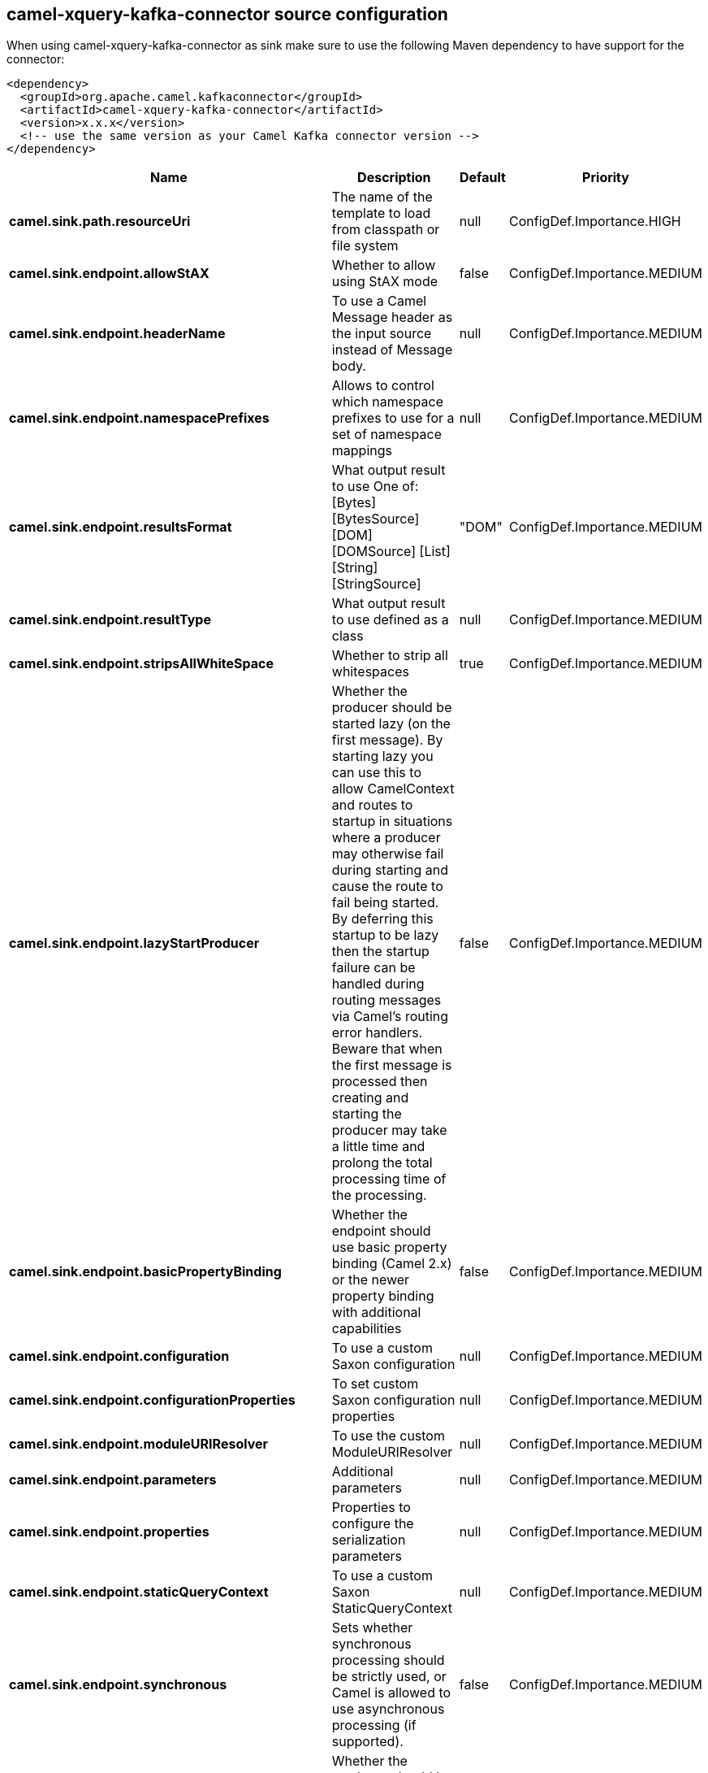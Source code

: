 // kafka-connector options: START
[[camel-xquery-kafka-connector-source]]
== camel-xquery-kafka-connector source configuration

When using camel-xquery-kafka-connector as sink make sure to use the following Maven dependency to have support for the connector:

[source,xml]
----
<dependency>
  <groupId>org.apache.camel.kafkaconnector</groupId>
  <artifactId>camel-xquery-kafka-connector</artifactId>
  <version>x.x.x</version>
  <!-- use the same version as your Camel Kafka connector version -->
</dependency>
----


[width="100%",cols="2,5,^1,2",options="header"]
|===
| Name | Description | Default | Priority
| *camel.sink.path.resourceUri* | The name of the template to load from classpath or file system | null | ConfigDef.Importance.HIGH
| *camel.sink.endpoint.allowStAX* | Whether to allow using StAX mode | false | ConfigDef.Importance.MEDIUM
| *camel.sink.endpoint.headerName* | To use a Camel Message header as the input source instead of Message body. | null | ConfigDef.Importance.MEDIUM
| *camel.sink.endpoint.namespacePrefixes* | Allows to control which namespace prefixes to use for a set of namespace mappings | null | ConfigDef.Importance.MEDIUM
| *camel.sink.endpoint.resultsFormat* | What output result to use One of: [Bytes] [BytesSource] [DOM] [DOMSource] [List] [String] [StringSource] | "DOM" | ConfigDef.Importance.MEDIUM
| *camel.sink.endpoint.resultType* | What output result to use defined as a class | null | ConfigDef.Importance.MEDIUM
| *camel.sink.endpoint.stripsAllWhiteSpace* | Whether to strip all whitespaces | true | ConfigDef.Importance.MEDIUM
| *camel.sink.endpoint.lazyStartProducer* | Whether the producer should be started lazy (on the first message). By starting lazy you can use this to allow CamelContext and routes to startup in situations where a producer may otherwise fail during starting and cause the route to fail being started. By deferring this startup to be lazy then the startup failure can be handled during routing messages via Camel's routing error handlers. Beware that when the first message is processed then creating and starting the producer may take a little time and prolong the total processing time of the processing. | false | ConfigDef.Importance.MEDIUM
| *camel.sink.endpoint.basicPropertyBinding* | Whether the endpoint should use basic property binding (Camel 2.x) or the newer property binding with additional capabilities | false | ConfigDef.Importance.MEDIUM
| *camel.sink.endpoint.configuration* | To use a custom Saxon configuration | null | ConfigDef.Importance.MEDIUM
| *camel.sink.endpoint.configurationProperties* | To set custom Saxon configuration properties | null | ConfigDef.Importance.MEDIUM
| *camel.sink.endpoint.moduleURIResolver* | To use the custom ModuleURIResolver | null | ConfigDef.Importance.MEDIUM
| *camel.sink.endpoint.parameters* | Additional parameters | null | ConfigDef.Importance.MEDIUM
| *camel.sink.endpoint.properties* | Properties to configure the serialization parameters | null | ConfigDef.Importance.MEDIUM
| *camel.sink.endpoint.staticQueryContext* | To use a custom Saxon StaticQueryContext | null | ConfigDef.Importance.MEDIUM
| *camel.sink.endpoint.synchronous* | Sets whether synchronous processing should be strictly used, or Camel is allowed to use asynchronous processing (if supported). | false | ConfigDef.Importance.MEDIUM
| *camel.component.xquery.lazyStartProducer* | Whether the producer should be started lazy (on the first message). By starting lazy you can use this to allow CamelContext and routes to startup in situations where a producer may otherwise fail during starting and cause the route to fail being started. By deferring this startup to be lazy then the startup failure can be handled during routing messages via Camel's routing error handlers. Beware that when the first message is processed then creating and starting the producer may take a little time and prolong the total processing time of the processing. | false | ConfigDef.Importance.MEDIUM
| *camel.component.xquery.basicPropertyBinding* | Whether the component should use basic property binding (Camel 2.x) or the newer property binding with additional capabilities | false | ConfigDef.Importance.MEDIUM
| *camel.component.xquery.configuration* | To use a custom Saxon configuration | null | ConfigDef.Importance.MEDIUM
| *camel.component.xquery.configurationProperties* | To set custom Saxon configuration properties | null | ConfigDef.Importance.MEDIUM
| *camel.component.xquery.moduleURIResolver* | To use the custom ModuleURIResolver | null | ConfigDef.Importance.MEDIUM
|===
// kafka-connector options: END
